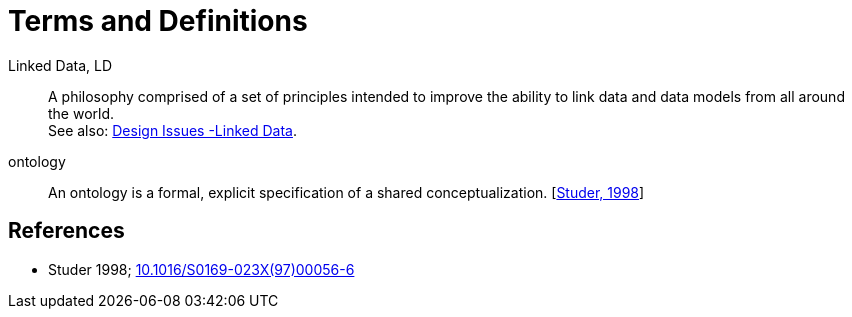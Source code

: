 = Terms and Definitions

[[ld]] Linked Data, LD::
    A philosophy comprised of a set of principles intended to improve the ability to link data and data models from all around the world. +
    See also: https://www.w3.org/DesignIssues/LinkedData.html[Design Issues -Linked Data].

[[ontology]] ontology::
    An ontology is a formal, explicit specification of a shared conceptualization. [<<ref-studer-1998,Studer, 1998>>]

[bibliography]
== References

* [[ref-studer-1998]] Studer 1998; http://dx.doi.org/10.1016/S0169-023X(97)00056-6[10.1016/S0169-023X(97)00056-6]